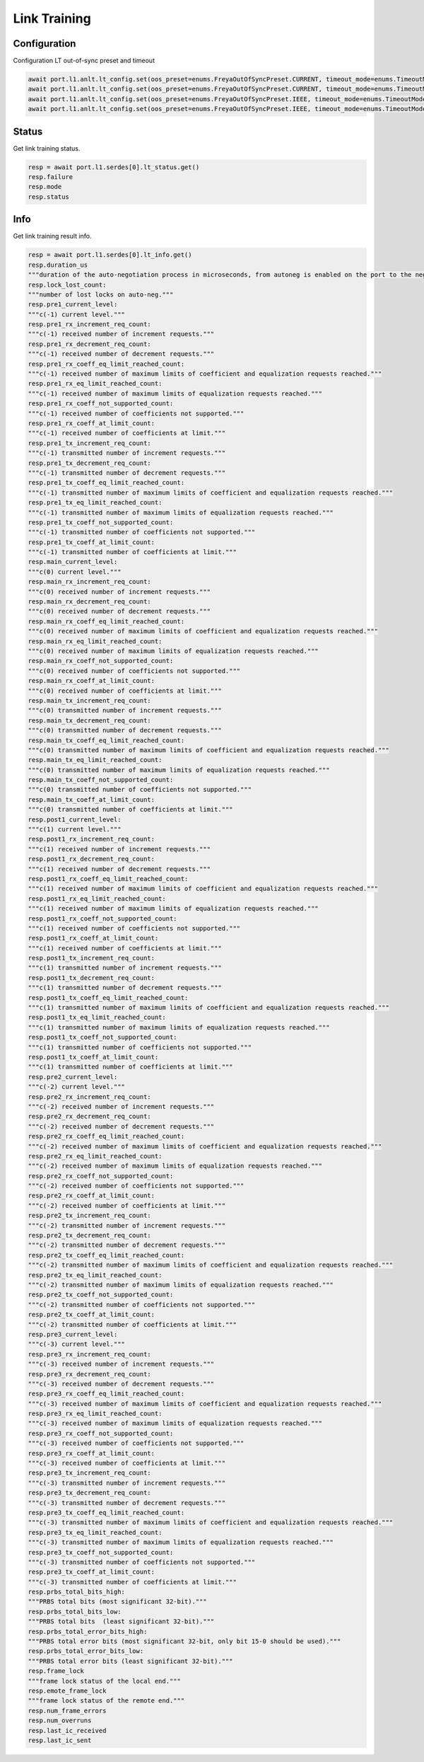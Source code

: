 Link Training
=========================

Configuration
-------------------------

Configuration LT out-of-sync preset and timeout

.. code-block:: python

    await port.l1.anlt.lt_config.set(oos_preset=enums.FreyaOutOfSyncPreset.CURRENT, timeout_mode=enums.TimeoutMode.DEFAULT)
    await port.l1.anlt.lt_config.set(oos_preset=enums.FreyaOutOfSyncPreset.CURRENT, timeout_mode=enums.TimeoutMode.DISABLED)
    await port.l1.anlt.lt_config.set(oos_preset=enums.FreyaOutOfSyncPreset.IEEE, timeout_mode=enums.TimeoutMode.DEFAULT)
    await port.l1.anlt.lt_config.set(oos_preset=enums.FreyaOutOfSyncPreset.IEEE, timeout_mode=enums.TimeoutMode.DISABLED)

Status
------

Get link training status.

.. code-block:: python

    resp = await port.l1.serdes[0].lt_status.get()
    resp.failure
    resp.mode
    resp.status

Info
-----

Get link training result info.

.. code-block:: python

    resp = await port.l1.serdes[0].lt_info.get()
    resp.duration_us
    """duration of the auto-negotiation process in microseconds, from autoneg is enabled on the port to the negotiation is finished."""
    resp.lock_lost_count: 
    """number of lost locks on auto-neg."""
    resp.pre1_current_level: 
    """c(-1) current level."""
    resp.pre1_rx_increment_req_count: 
    """c(-1) received number of increment requests."""
    resp.pre1_rx_decrement_req_count: 
    """c(-1) received number of decrement requests."""
    resp.pre1_rx_coeff_eq_limit_reached_count: 
    """c(-1) received number of maximum limits of coefficient and equalization requests reached."""
    resp.pre1_rx_eq_limit_reached_count: 
    """c(-1) received number of maximum limits of equalization requests reached."""
    resp.pre1_rx_coeff_not_supported_count: 
    """c(-1) received number of coefficients not supported."""
    resp.pre1_rx_coeff_at_limit_count: 
    """c(-1) received number of coefficients at limit."""
    resp.pre1_tx_increment_req_count: 
    """c(-1) transmitted number of increment requests."""
    resp.pre1_tx_decrement_req_count: 
    """c(-1) transmitted number of decrement requests."""
    resp.pre1_tx_coeff_eq_limit_reached_count: 
    """c(-1) transmitted number of maximum limits of coefficient and equalization requests reached."""
    resp.pre1_tx_eq_limit_reached_count: 
    """c(-1) transmitted number of maximum limits of equalization requests reached."""
    resp.pre1_tx_coeff_not_supported_count: 
    """c(-1) transmitted number of coefficients not supported."""
    resp.pre1_tx_coeff_at_limit_count: 
    """c(-1) transmitted number of coefficients at limit."""
    resp.main_current_level: 
    """c(0) current level."""
    resp.main_rx_increment_req_count: 
    """c(0) received number of increment requests."""
    resp.main_rx_decrement_req_count: 
    """c(0) received number of decrement requests."""
    resp.main_rx_coeff_eq_limit_reached_count: 
    """c(0) received number of maximum limits of coefficient and equalization requests reached."""
    resp.main_rx_eq_limit_reached_count: 
    """c(0) received number of maximum limits of equalization requests reached."""
    resp.main_rx_coeff_not_supported_count: 
    """c(0) received number of coefficients not supported."""
    resp.main_rx_coeff_at_limit_count: 
    """c(0) received number of coefficients at limit."""
    resp.main_tx_increment_req_count: 
    """c(0) transmitted number of increment requests."""
    resp.main_tx_decrement_req_count: 
    """c(0) transmitted number of decrement requests."""
    resp.main_tx_coeff_eq_limit_reached_count: 
    """c(0) transmitted number of maximum limits of coefficient and equalization requests reached."""
    resp.main_tx_eq_limit_reached_count: 
    """c(0) transmitted number of maximum limits of equalization requests reached."""
    resp.main_tx_coeff_not_supported_count: 
    """c(0) transmitted number of coefficients not supported."""
    resp.main_tx_coeff_at_limit_count: 
    """c(0) transmitted number of coefficients at limit."""
    resp.post1_current_level: 
    """c(1) current level."""
    resp.post1_rx_increment_req_count: 
    """c(1) received number of increment requests."""
    resp.post1_rx_decrement_req_count: 
    """c(1) received number of decrement requests."""
    resp.post1_rx_coeff_eq_limit_reached_count: 
    """c(1) received number of maximum limits of coefficient and equalization requests reached."""
    resp.post1_rx_eq_limit_reached_count: 
    """c(1) received number of maximum limits of equalization requests reached."""
    resp.post1_rx_coeff_not_supported_count: 
    """c(1) received number of coefficients not supported."""
    resp.post1_rx_coeff_at_limit_count: 
    """c(1) received number of coefficients at limit."""
    resp.post1_tx_increment_req_count: 
    """c(1) transmitted number of increment requests."""
    resp.post1_tx_decrement_req_count: 
    """c(1) transmitted number of decrement requests."""
    resp.post1_tx_coeff_eq_limit_reached_count: 
    """c(1) transmitted number of maximum limits of coefficient and equalization requests reached."""
    resp.post1_tx_eq_limit_reached_count: 
    """c(1) transmitted number of maximum limits of equalization requests reached."""
    resp.post1_tx_coeff_not_supported_count: 
    """c(1) transmitted number of coefficients not supported."""
    resp.post1_tx_coeff_at_limit_count: 
    """c(1) transmitted number of coefficients at limit."""
    resp.pre2_current_level: 
    """c(-2) current level."""
    resp.pre2_rx_increment_req_count: 
    """c(-2) received number of increment requests."""
    resp.pre2_rx_decrement_req_count: 
    """c(-2) received number of decrement requests."""
    resp.pre2_rx_coeff_eq_limit_reached_count: 
    """c(-2) received number of maximum limits of coefficient and equalization requests reached."""
    resp.pre2_rx_eq_limit_reached_count: 
    """c(-2) received number of maximum limits of equalization requests reached."""
    resp.pre2_rx_coeff_not_supported_count: 
    """c(-2) received number of coefficients not supported."""
    resp.pre2_rx_coeff_at_limit_count: 
    """c(-2) received number of coefficients at limit."""
    resp.pre2_tx_increment_req_count: 
    """c(-2) transmitted number of increment requests."""
    resp.pre2_tx_decrement_req_count: 
    """c(-2) transmitted number of decrement requests."""
    resp.pre2_tx_coeff_eq_limit_reached_count: 
    """c(-2) transmitted number of maximum limits of coefficient and equalization requests reached."""
    resp.pre2_tx_eq_limit_reached_count: 
    """c(-2) transmitted number of maximum limits of equalization requests reached."""
    resp.pre2_tx_coeff_not_supported_count: 
    """c(-2) transmitted number of coefficients not supported."""
    resp.pre2_tx_coeff_at_limit_count: 
    """c(-2) transmitted number of coefficients at limit."""
    resp.pre3_current_level: 
    """c(-3) current level."""
    resp.pre3_rx_increment_req_count: 
    """c(-3) received number of increment requests."""
    resp.pre3_rx_decrement_req_count: 
    """c(-3) received number of decrement requests."""
    resp.pre3_rx_coeff_eq_limit_reached_count: 
    """c(-3) received number of maximum limits of coefficient and equalization requests reached."""
    resp.pre3_rx_eq_limit_reached_count: 
    """c(-3) received number of maximum limits of equalization requests reached."""
    resp.pre3_rx_coeff_not_supported_count: 
    """c(-3) received number of coefficients not supported."""
    resp.pre3_rx_coeff_at_limit_count: 
    """c(-3) received number of coefficients at limit."""
    resp.pre3_tx_increment_req_count: 
    """c(-3) transmitted number of increment requests."""
    resp.pre3_tx_decrement_req_count: 
    """c(-3) transmitted number of decrement requests."""
    resp.pre3_tx_coeff_eq_limit_reached_count: 
    """c(-3) transmitted number of maximum limits of coefficient and equalization requests reached."""
    resp.pre3_tx_eq_limit_reached_count: 
    """c(-3) transmitted number of maximum limits of equalization requests reached."""
    resp.pre3_tx_coeff_not_supported_count: 
    """c(-3) transmitted number of coefficients not supported."""
    resp.pre3_tx_coeff_at_limit_count: 
    """c(-3) transmitted number of coefficients at limit."""
    resp.prbs_total_bits_high: 
    """PRBS total bits (most significant 32-bit)."""
    resp.prbs_total_bits_low: 
    """PRBS total bits  (least significant 32-bit)."""
    resp.prbs_total_error_bits_high: 
    """PRBS total error bits (most significant 32-bit, only bit 15-0 should be used)."""
    resp.prbs_total_error_bits_low: 
    """PRBS total error bits (least significant 32-bit)."""
    resp.frame_lock
    """frame lock status of the local end."""
    resp.emote_frame_lock
    """frame lock status of the remote end."""
    resp.num_frame_errors
    resp.num_overruns
    resp.last_ic_received
    resp.last_ic_sent

